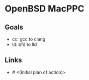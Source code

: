 * OpenBSD MacPPC

** Goals

- cc: gcc to clang
- ld: bfd to lld

** Links

- # <(Initial plan of action)>
